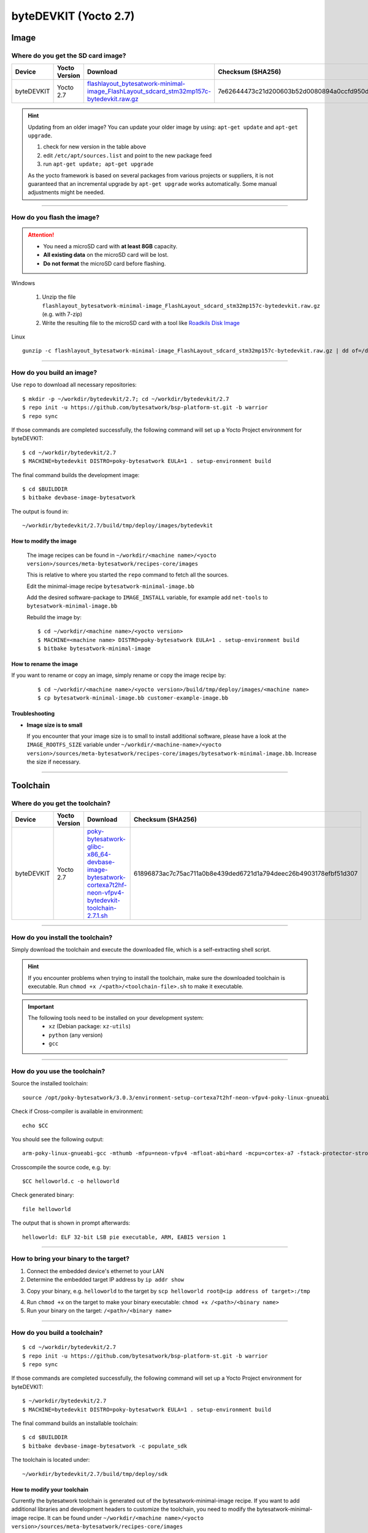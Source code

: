 ######################
byteDEVKIT (Yocto 2.7)
######################

*****
Image
*****

Where do you get the SD card image?
===================================

.. list-table::
    :header-rows: 1

    * - Device
      - Yocto Version
      - Download
      - Checksum (SHA256)
    * - byteDEVKIT
      - Yocto 2.7
      - `flashlayout_bytesatwork-minimal-image_FlashLayout_sdcard_stm32mp157c-bytedevkit.raw.gz <https://download.bytesatwork.io/transfer/bytesatwork/m5/2.7/flashlayout_bytesatwork-minimal-image_FlashLayout_sdcard_stm32mp157c-bytedevkit.raw.gz>`_
      - 7e62644473c21d200603b52d0080894a0ccfd950dd4a2f3c7df2b14753566de8

.. Hint:: Updating from an older image?
   You can update your older image by using: ``apt-get update`` and ``apt-get upgrade``.

   #. check for new version in the table above
   #. edit ``/etc/apt/sources.list`` and point to the new package feed
   #. run ``apt-get update; apt-get upgrade``

   As the yocto framework is based on several packages from various projects or suppliers, it is not guaranteed that
   an incremental upgrade by ``apt-get upgrade`` works automatically. Some manual adjustments might be needed.

----

How do you flash the image?
===========================

.. Attention::
  - You need a microSD card with **at least 8GB** capacity.
  - **All existing data** on the microSD card will be lost.
  - **Do not format** the microSD card before flashing.

Windows

   #. Unzip the file ``flashlayout_bytesatwork-minimal-image_FlashLayout_sdcard_stm32mp157c-bytedevkit.raw.gz`` (e.g. with 7-zip)
   #. Write the resulting file to the microSD card with a tool like `Roadkils Disk Image <https://www.roadkil.net/program.php?ProgramID=12>`_

Linux

::

  gunzip -c flashlayout_bytesatwork-minimal-image_FlashLayout_sdcard_stm32mp157c-bytedevkit.raw.gz | dd of=/dev/mmcblk<X> bs=8M conv=fdatasync status=progress

----

How do you build an image?
==========================

Use ``repo`` to download all necessary repositories:

::

   $ mkdir -p ~/workdir/bytedevkit/2.7; cd ~/workdir/bytedevkit/2.7
   $ repo init -u https://github.com/bytesatwork/bsp-platform-st.git -b warrior
   $ repo sync

If those commands are completed successfully, the following command
will set up a Yocto Project environment for byteDEVKIT:

::

   $ cd ~/workdir/bytedevkit/2.7
   $ MACHINE=bytedevkit DISTRO=poky-bytesatwork EULA=1 . setup-environment build

The final command builds the development image:

::

   $ cd $BUILDDIR
   $ bitbake devbase-image-bytesatwork

The output is found in:

::

   ~/workdir/bytedevkit/2.7/build/tmp/deploy/images/bytedevkit

How to modify the image
-----------------------

  The image recipes can be found in ``~/workdir/<machine name>/<yocto version>/sources/meta-bytesatwork/recipes-core/images``

  This is relative to where you started the ``repo`` command to fetch all the sources.

  Edit the minimal-image recipe ``bytesatwork-minimal-image.bb``

  Add the desired software-package to ``IMAGE_INSTALL`` variable, for example add ``net-tools`` to ``bytesatwork-minimal-image.bb``

  Rebuild the image by:

  ::

    $ cd ~/workdir/<machine name>/<yocto version>
    $ MACHINE=<machine name> DISTRO=poky-bytesatwork EULA=1 . setup-environment build
    $ bitbake bytesatwork-minimal-image


How to rename the image
-----------------------

If you want to rename or copy an image, simply rename or copy the image recipe by:

   ::

    $ cd ~/workdir/<machine name>/<yocto version>/build/tmp/deploy/images/<machine name>
    $ cp bytesatwork-minimal-image.bb customer-example-image.bb


Troubleshooting
---------------

-  **Image size is to small**

   If you encounter that your image size is to small to install additional software,
   please have a look at the ``IMAGE_ROOTFS_SIZE`` variable under
   ``~/workdir/<machine-name>/<yocto version>/sources/meta-bytesatwork/recipes-core/images/bytesatwork-minimal-image.bb``.
   Increase the size if necessary.

----

*********
Toolchain
*********

.. _get-toolchain-bytedevkit-2.7:

Where do you get the toolchain?
===============================

.. list-table::
    :header-rows: 1

    * - Device
      - Yocto Version
      - Download
      - Checksum (SHA256)
    * - byteDEVKIT
      - Yocto 2.7
      - `poky-bytesatwork-glibc-x86_64-devbase-image-bytesatwork-cortexa7t2hf-neon-vfpv4-bytedevkit-toolchain-2.7.1.sh <https://download.bytesatwork.io/transfer/bytesatwork/poky-bytesatwork-glibc-x86_64-devbase-image-bytesatwork-cortexa7t2hf-neon-vfpv4-bytedevkit-toolchain-2.7.1.sh>`_
      - 61896873ac7c75ac711a0b8e439ded6721d1a794deec26b4903178efbf51d307

----

How do you install the toolchain?
====================================

Simply download the toolchain and execute the downloaded file, which is
a self-extracting shell script.

.. Hint:: If you encounter problems when trying to install the toolchain, make sure the downloaded toolchain is executable. Run ``chmod +x /<path>/<toolchain-file>.sh`` to make it executable.

.. Important::
   The following tools need to be installed on your development system:
      * ``xz`` (Debian package: ``xz-utils``)
      * ``python`` (any version)
      * ``gcc``

----

How do you use the toolchain?
=============================

Source the installed toolchain:

::

   source /opt/poky-bytesatwork/3.0.3/environment-setup-cortexa7t2hf-neon-vfpv4-poky-linux-gnueabi

Check if Cross-compiler is available in environment:

::

   echo $CC

You should see the following output:

::

   arm-poky-linux-gnueabi-gcc -mthumb -mfpu=neon-vfpv4 -mfloat-abi=hard -mcpu=cortex-a7 -fstack-protector-strong -D_FORTIFY_SOURCE=2 -Wformat -Wformat-security -Werror=format-security --sysroot=/opt/poky-bytesatwork/3.0.3/sysroots/cortexa7t2hf-neon-vfpv4-poky-linux-gnueabi

Crosscompile the source code, e.g. by:

::

   $CC helloworld.c -o helloworld

Check generated binary:

::

   file helloworld

The output that is shown in prompt afterwards:

::

   helloworld: ELF 32-bit LSB pie executable, ARM, EABI5 version 1

----

How to bring your binary to the target?
=======================================

1. Connect the embedded device's ethernet to your LAN
2. Determine the embedded target IP address by ``ip addr show``

.. image:: https://www.bytesatwork.io/wp-content/uploads/2020/05/ip_addr_show_28.png
   :scale: 100%
   :align: center

3. Copy your binary, e.g. ``helloworld`` to the target by ``scp helloworld root@<ip address of target>:/tmp``

.. image:: https://www.bytesatwork.io/wp-content/uploads/2020/05/scp2.png
   :scale: 100%
   :align: center

4. Run ``chmod +x`` on the target to make your binary executable: ``chmod +x /<path>/<binary name>``
5. Run your binary on the target: ``/<path>/<binary name>``

----

How do you build a toolchain?
=============================

::

   $ cd ~/workdir/bytedevkit/2.7
   $ repo init -u https://github.com/bytesatwork/bsp-platform-st.git -b warrior
   $ repo sync

If those commands are completed successfully, the following command
will set up a Yocto Project environment for byteDEVKIT:

::

   $ ~/workdir/bytedevkit/2.7
   $ MACHINE=bytedevkit DISTRO=poky-bytesatwork EULA=1 . setup-environment build

The final command builds an installable toolchain:

::

   $ cd $BUILDDIR
   $ bitbake devbase-image-bytesatwork -c populate_sdk

The toolchain is located under:

::

   ~/workdir/bytedevkit/2.7/build/tmp/deploy/sdk

How to modify your toolchain
----------------------------

Currently the bytesatwork toolchain is generated out of the bytesatwork-minimal-image recipe. If you want to add additional libraries and development headers to customize the toolchain, you need to modify the bytesatwork-minimal-image recipe. It can be found under ``~/workdir/<machine name>/<yocto version>/sources/meta-bytesatwork/recipes-core/images``

For example if you want to develop your own ftp client and you need libftp and the corresponding header files, edit the recipe ``bytesatwork-minimal-image.bb`` and add ``ftplib`` to the ``IMAGE_INSTALL`` variable.

This will provide the ftplib libraries and development headers in the toolchain. After adding additional software components, the toolchain needs to be rebuilt by:

::

$ cd ~/workdir/<machine name>/<yocto version>
$ MACHINE=<machine> DISTRO=poky-bytesatwork EULA=1 . setup-environment build
$ bitbake bytesatwork-minimal-image -c populate_sdk

The newely generated toolchain will be available under:

::

~/workdir/<machine name>/<yocto version>/build/tmp/deploy/sdk

For additional information, please visit: https://www.yoctoproject.org/docs/3.0.3/overview-manual/overview-manual.html#cross-development-toolchain-generation

----

******
Kernel
******

.. _download-kernel-bytedevkit-2.7:

Download the Linux Kernel
=========================

.. list-table::
    :header-rows: 1

    * - Device
      - Branch
      - git URL
    * - byteDEVKIT
      - baw-v4.19-stm32mp
      - https://github.com/bytesatwork/linux-stm32mp.git

----

Build the Linux Kernel
======================

For both targets, an ARM toolchain is necessary. You can use the
provided toolchain from :ref:`get-toolchain-bytedevkit-2.7` or any compatible toolchain (e.g.
from your distribution)

.. Important::
   The following tools need to be installed on your development system:
      * ``git``
      * ``make``
      * ``bc``

.. Note::
        The following instructions assume, you installed the provided toolchain
        for the respective target.

.. Important::
   The following tools need to be installed on your development system:
      * OpenSSL headers (Debian package: ``libssl-dev``)
      * ``depmod`` (Debian package: ``kmod``)

#. Download kernel sources

   Download the appropriate kernel from :ref:`download-kernel-bytedevkit-2.7`.

#. Source toolchain

   ::

      source /opt/poky-bytesatwork/3.0.3/environment-setup-cortexa7t2hf-neon-vfpv4-poky-linux-gnueabi

#. Create defconfig

   ::

      make multi_v7_defconfig
      scripts/kconfig/merge_config.sh -m -r .config arch/arm/configs/fragment-*
      make olddefconfig

#. Build Linux kernel

   ::

      make LOADADDR=0xC2000040 -j `nproc` uImage stm32mp157c-bytedevkit-v1-1.dtb modules

#. Install kernel and device tree

   To use the newly created kernel, device tree and/or module, the necessary
   files need to be installed on the target. This can be done either via
   Ethernet (e.g. ``scp``) or by copying the files to the SD card.

   .. Note::
      For scp installation: Don't forget to mount /boot on the target.

   .. list-table::
       :header-rows: 1

       * - File
         - Target path
         - Target partition
       * - ``arch/arm/boot/uImage``
         - ``/boot/uImage``
         - ``/dev/mmcblk0p4``
       * - ``arch/arm/boot/dts/stm32mp157c-bytedevkit-v1-1.dtb``
         - ``/boot/stm32mp157c-bytedevkit.dtb``
         - ``/dev/mmcblk0p4``

   .. Note::
      After installing a new kernel, it often fails to load modules, as the
      _signature_ of the kernel changed and it fails to find its corresponding modules
      folder. This issue can often be resolved with a symlink:

      ::

        ln -s /lib/modules/<EXISTING FOLDER> /lib/modules/`uname -r`

     Otherwise, please follow the instructions to copy the kernel modules

#.  Install kernel modules

    To copy all available modules to the target, it's best to deploy them
    locally first and then copy all modules to the target.

    ::

       mkdir /tmp/bytedevkit
       make INSTALL_MOD_PATH=/tmp/bytedevkit modules_install

   Now you can copy the content of the folder ``/tmp/bytedevkit`` into the
   target's root folder (``/``) which is partition ``/dev/mmcblk0p5``.

.. This is the footer, don't edit after this
.. image:: https://www.bytesatwork.io/wp-content/uploads/2020/04/Bildschirmfoto-2020-04-20-um-19.41.44.jpg
   :scale: 100%
   :align: center
